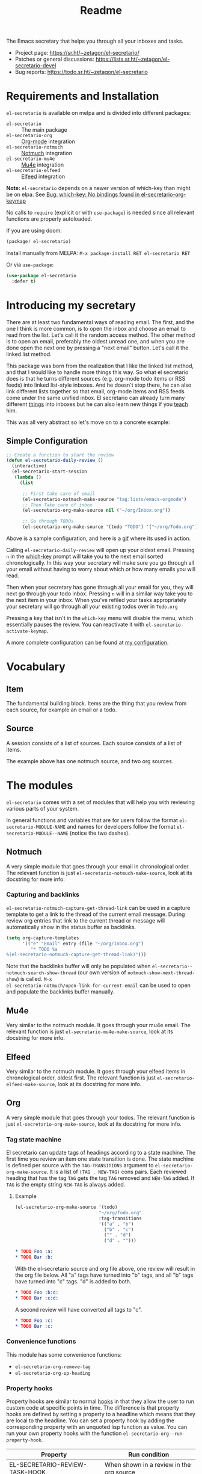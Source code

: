 #+TITLE: Readme
#+options: toc:nil

The Emacs secretary that helps you through all your inboxes and tasks.

- Project page: https://sr.ht/~zetagon/el-secretario/
- Patches or general discussions: <https://lists.sr.ht/~zetagon/el-secretario-devel>
- Bug reports: https://todo.sr.ht/~zetagon/el-secretario

* Requirements and Installation
=el-secretario= is available on melpa and is divided into different packages:
- =el-secretario= :: The main package
- =el-secretario-org= :: [[https://orgmode.org/][Org-mode]] integration
- =el-secretario-notmuch= :: [[https://notmuchmail.org/][Notmuch]] integration
- =el-secretario-mu4e= :: [[https://www.djcbsoftware.nl/code/mu/mu4e.html][Mu4e]] integration
- =el-secretario-elfeed= :: [[https://github.com/skeeto/elfeed][Elfeed]] integration

*Note:* =el-secretario= depends on a newer version of which-key than might be on elpa. See [[https://todo.sr.ht/~zetagon/el-secretario/2][Bug:  which-key: No bindings found in el-secretario-org-keymap]]

No calls to ~require~ (explicit or with ~use-package~) is needed since all relevant functions are properly autoloaded.

If you are using doom:

  #+begin_src emacs-lisp
(package! el-secretario)
  #+end_src


Install manually from MELPA: =M-x package-install RET el-secretario RET=

Or via ~use-package~:

  #+begin_src emacs-lisp
(use-package el-secretario
  :defer t)
  #+end_src

* Introducing my secretary

There are at least two fundamental ways of reading email. The first, and the one I think is more common, is to open the inbox and choose an email to read from the list. Let's call it the random access method. The other method is to open an email, preferably the oldest unread one, and when you are done open the next one by pressing a "next email"  button. Let's call it the linked list method.

This package was born from the realization that I like the linked list method, and that I would like to handle more things this way. So what el secretario does is that he turns different sources (e.g. org-mode todo items or RSS feeds) into linked list-style inboxes. And he doesn't stop there, he can also link different lists together so that email, org-mode items and RSS feeds come under the same unified inbox. El secretario can already turn many different [[id:ed9c2652-6638-4572-bd16-edeb982da237][things]] into inboxes but he can also learn new things if you [[id:2be5fc5b-e6f6-48c0-ac60-15024247e615][teach]] him.

This was all very abstract so let's move on to a concrete example:

** Simple Configuration
#+BEGIN_SRC emacs-lisp
;; Create a function to start the review
(defun el-secretario-daily-review ()
  (interactive)
  (el-secretario-start-session
   (lambda ()
     (list

      ;; First take care of email
      (el-secretario-notmuch-make-source "tag:lists/emacs-orgmode")
      ;; Then Take care of inbox
      (el-secretario-org-make-source nil ("~/org/Inbox.org"))

      ;; Go through TODOs
      (el-secretario-org-make-source '(todo "TODO") '("~/org/Todo.org"))))))
#+END_SRC
Above is a sample configuration, and here is a [[https://zetagon.srht.site/demo-edited.gif][gif]] where its used in action.

Calling ~el-secretario-daily-review~ will open up your oldest email. Pressing
~n~ in the [[https://github.com/justbur/emacs-which-key][which-key]] prompt will take you to the next email sorted chronologically.
In this way your secretary will make sure you go through all your email without
having to worry about which or how many emails you will read.

Then when your secretary has gone through all your email for you, they will next
go through your todo inbox. Pressing ~n~ will in a similar way take you to the
next item in your inbox. When you've refiled your tasks appropriately your
secretary will go through all your existing todos over in =Todo.org=

Pressing a key that isn't in the =which-key= menu will disable the menu, which
essentially pauses the review.  You can reactivate it with
~el-secretario-activate-keymap~.


A more complete configuration can be found at [[https://github.com/Zetagon/literate-dotfiles/blob/master/config.org#el-secretario][my configuration]].

* Vocabulary
** Item
:PROPERTIES:
:ID:       42f4d0df-0e55-40ad-b881-eb36e40fdf7e
:END:

The fundamental building block. Items are the thing that you review from each
source, for example an email or a todo.

** Source

A session consists of a list of sources. Each source consists of a list of items.

The example above has one notmuch source, and two org sources.

* The modules
:PROPERTIES:
:ID:       ed9c2652-6638-4572-bd16-edeb982da237
:END:

=el-secretario= comes with a set of modules that will help you with reviewing
various parts of your system.

In general functions and variables that are for users follow the format
~el-secretario-MODULE-NAME~ and names for developers follow the format
~el-secretario-MODULE--NAME~ (notice the two dashes).
** Notmuch
A very simple module that goes through your email in chronological order. The
relevant function is just ~el-secretario-notmuch-make-source~, look at its
docstring for more info.

*** Capturing and backlinks
=el-secretario-notmuch-capture-get-thread-link= can be used in a capture
template to get a link to the thread of the current email message. During review
org entries that link to the current thread or message will automatically show
in the status buffer as backlinks.
#+begin_src emacs-lisp
(setq org-capture-templates
      '(("e" "Email" entry (file "~/org/Inbox.org")
         "* TODO %a
%(el-secretario-notmuch-capture-get-thread-link)")))
#+end_src

Note that the backlinks buffer will only be populated when
~el-secretario--notmuch-search-show-thread~ (our own version of
~notmuch-show-next-thread-show~) is called. =M-x
el-secretario-notmuch/open-link-for-current-email= can be used to open and
populate the backlinks buffer manually.
** Mu4e
Very similar to the notmuch module. It goes through your mu4e email. The
relevant function is just ~el-secretario-mu4e-make-source~, look at its
docstring for more info.
** Elfeed
Very similar to the notmuch module. It goes through your elfeed items in
chronological order, oldest first. The relevant function is just
~el-secretario-elfeed-make-source~, look at its docstring for more info.

** Org
:PROPERTIES:
:ID:       e378a8e0-2701-41e7-8814-b6a0b0186664
:END:
A very simple module that goes through your todos. The relevant function is just
~el-secretario-org-make-source~, look at its docstring for more info.
*** Tag state machine

El secretario can update tags of headings according to a state machine. The
first time you review an item one state transition is done. The state machine is
defined per source with the ~TAG-TRANSITIONS~ argument to
~el-secretario-org-make-source~. It is a list of =(TAG . NEW-TAG)= cons pairs.
Each reviewed heading that has the tag =TAG= gets the tag =TAG= removed and
=NEW-TAG= added. If =TAG= is the empty string =NEW-TAG= is always added.


**** Example

#+begin_src emacs-lisp
(el-secretario-org-make-source '(todo)
                               "~/org/Todo.org"
                               :tag-transitions
                               '(("a" . "b")
                                 ("b" . "c")
                                 ("" . "d")
                                 ("d" . "")))
#+end_src

#+begin_src org
,* TODO Foo :a:
,* TODO Bar :b:
#+end_src

With the el-secretario source and org file above, one review will result in the
org file below. All "a" tags have turned into "b" tags, and all "b" tags have
turned into "c" tags. "d" is added to both.

#+begin_src org
,* TODO Foo :b:d:
,* TODO Bar :c:d:
#+end_src

A second review will have converted all tags to "c".

#+begin_src org
,* TODO Foo :c:
,* TODO Bar :c:
#+end_src



*** Convenience functions
This module has some convenience functions:
- ~el-secretario-org-remove-tag~
- ~el-secretario-org-up-heading~
*** Property hooks
Property hooks are similar to normal [[https://www.gnu.org/software/emacs/manual/html_node/elisp/Hooks.html][hooks]] in that they allow the user to run
custom code at specific points in time. The difference is that property hooks
are defined by setting a property to a headline which means that they are local
to the headline. You can set a property hook by adding the corresponding
property with an unquoted lisp function as value. You can run your own property
hooks with the function ~el-secretario-org--run-property-hook~.

| Property                       | Run condition                                   |
|--------------------------------+-------------------------------------------------|
| EL-SECRETARIO-REVIEW-TASK-HOOK | When shown in a review in the org source        |
**** Run property hook when marking a task as finished

In order to run a function when a specific task is done, you can add the following to your config.

#+begin_src emacs-lisp
(add-hook 'org-after-todo-state-change-hook #'el-secretario-tasks--finish-task-hook)
(defun my/el-secretario-run-finish-task-hook ()
  (when (member org-state org-done-keywords)
    (el-secretario-org--run-property-hook (el-secretario-org--parse-headline)
                     :EL-SECRETARIO-FINISH-TASK-HOOK)))
#+end_src

** Space
A spaced repetition module for tasks (and not memorization!). When you begin to
have lots of todos it becomes very tiring to review all of them all the time.
This module provides a way to defer todos into the future using a crude spaced
repetition algorithm (the length of the deferral is incremented by one day each time).

Currently this module doesn't stand on it's own and serves more as a library
that augments the [[id:e378a8e0-2701-41e7-8814-b6a0b0186664][org module]]. See [[https://github.com/Zetagon/literate-dotfiles/blob/master/config.org#el-secretario][my config]] for an example of how to use it.

*** Relevant variables
- ~el-secretario-org-space-increment-percentage~
*** Relevant functions
- ~el-secretario-org-space-reschedule~
- ~el-secretario-org-space-schedule-and-reset~
- ~el-secretario-org-space-compare-le~

  Passing this function as a comparison function to ~make-el-secretario-source~
  will ensure that you review your items sorted so that the earliest scheduled
  items comes first. This can be useful to create a queue of tasks that are
  roughly sorted by how relevant they are.
** Files
A simple module that goes through a list of files in order.
~el-secretario-files-make-source~ is the entry point.

*** Example
Visit all your downloaded files:

#+begin_src emacs-lisp
(el-secretario-start-session
 (el-secretario-files-make-source (directory-files "~/Downloads")))
#+end_src

** Function
An extremely simple source for when you want a function to be called
automatically during a specific time in the review. It calls the provided
function each time the source is activated and goes to the next source
immediately when ~el-secretario-next-item~ is called. To use it put
~(el-secretario-function-source :func #'YOUR-FUNCTION)~ in your source list.

** TODO Tasks
This one is still a little bit weird and I don't exactly know what it's supposed
to do so ignore it for now!

* Customization
** Keybindings
It's easy to add your own keybindings! Use whatever keybinding mechanism you use
to add keybindings the respective source's keymap.

For example to bind =org-capture= in the org keymap:

#+begin_src emacs-lisp
(define-key el-secretario-org-keymap
      "c" '("Capture" . org-capture))
#+end_src

If you want different keybindings for different instances of the same source
type you can provide your own keymap. The example below has two different
keymaps for the two sources.

#+begin_src emacs-lisp
(defvar my/el-secretario-org-map (make-sparse-keymap))
(define-key my/el-secretario-org-keymap
  "c" '("Capture with template a" . (lambda () (interactive) (org-capture nil "a"))))

(defvar my/el-secretario-org-map-2 (make-sparse-keymap))
(define-key my/el-secretario-org-keymap
  "c" '("Capture with template b" . (lambda () (interactive) (org-capture nil "b"))))

(defun el-secretario-review ()
  (el-secretario-start-session
   (lambda ()
     (list
      (el-secretario-org-make-source '(todo "TODO") '("~/org/Todo.org")
                                     :keymap my/el-secretario-org-map)

      (el-secretario-org-make-source '(todo "TODO") '("~/org/Inbox.org")
                                     :keymap my/el-secretario-org-map-2)))))
#+end_src

** Creating a new source
:PROPERTIES:
:ID:       2be5fc5b-e6f6-48c0-ac60-15024247e615
:END:
A source is a [[info:eieio#Top][eieio]] class that inherits from ~el-secretario-source~. It needs to
implement the following methods:
- ~el-secretario-source-next-item~
- ~el-secretario-source-previous-item~
- ~el-secretario-source-activate~

Optionally ~el-secretario-source-init~ can be implemented if your source needs
to do some setup only once (e.g. setup some state).

See the docstrings for respective method for what they are supposed to do.

Each source can fill the ~keymap~ slot (as defined in ~el-secretario-source~)
with a keymap. Otherwise the default keymap will be used.

See [[./el-secretario-example.el][the example source]] and [[file:tests/test-el-secretario.el::(describe "Example module"][its unit tests]] for an easy to read example.

* Thanks
=el-secretario= is mostly a glue-package. It couldn't exists without all the
fantastic things it glues together! Huge thanks to the creators of:

- [[https://orgmode.org/][Org-mode]]
- [[https://notmuchmail.org/][Notmuch]]
- [[https://www.djcbsoftware.nl/code/mu/mu4e.html][Mu4e]]
- [[https://github.com/skeeto/elfeed][Elfeed]]
- [[https://melpa.org/#/hercules][Hercules]]
- [[https://github.com/justbur/emacs-which-key][which-key]]
- [[https://github.com/magnars/dash.el][dash.el]]
- [[https://www.gnu.org/software/emacs/][Emacs]]

* Contribute

There are three ways to contribute to this project:
- Feedback

  Any feedback is very welcome! Documentation, usability, features etc.

- Patches

  el-secretario is designed to be extensible. [[id:2be5fc5b-e6f6-48c0-ac60-15024247e615][Write your own sources]] and
  contribute them, or improve the existing ones.

- Money

  I have a ko-fi page if you want to throw money at me: https://ko-fi.com/zetagon

It would be very nice to have a mascot for the project, so I would be
very happy if you would contribute with a nice drawing.


# Local Variables:
# after-save-hook: org-md-export-to-markdown
# End:
